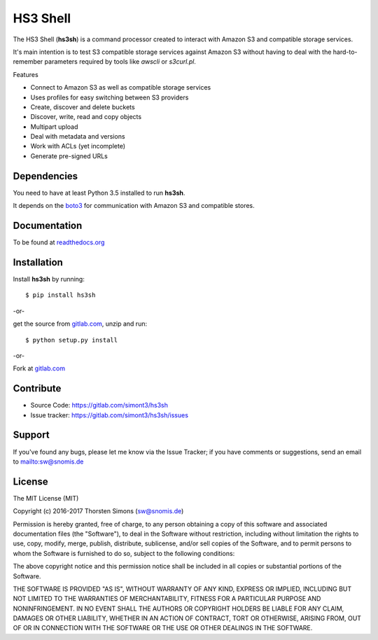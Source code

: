 HS3 Shell
=========

The HS3 Shell (**hs3sh**) is a command processor created to interact with Amazon
S3 and compatible storage services.

It's main intention is to test S3 compatible storage services against Amazon S3
without having to deal with the hard-to-remember parameters required by tools
like *awscli* or *s3curl.pl*.

Features

*   Connect to Amazon S3 as well as compatible storage services
*   Uses profiles for easy switching between S3 providers
*   Create, discover and delete buckets
*   Discover, write, read and copy objects
*   Multipart upload
*   Deal with metadata and versions
*   Work with ACLs (yet incomplete)
*   Generate pre-signed URLs

Dependencies
------------

You need to have at least Python 3.5 installed to run **hs3sh**.

It depends on the `boto3 <http://boto3.readthedocs.org/en/latest/>`_ for
communication with Amazon S3 and compatible stores.

Documentation
-------------

To be found at `readthedocs.org <http://hs3sh.readthedocs.org>`_

Installation
------------

Install **hs3sh** by running::

    $ pip install hs3sh


-or-

get the source from `gitlab.com <https://gitlab.com/simont3/hs3sh>`_,
unzip and run::

    $ python setup.py install


-or-

Fork at `gitlab.com <https://gitlab.com/simont3/hs3sh>`_

Contribute
----------

- Source Code: `<https://gitlab.com/simont3/hs3sh>`_
- Issue tracker: `<https://gitlab.com/simont3/hs3sh/issues>`_

Support
-------

If you've found any bugs, please let me know via the Issue Tracker;
if you have comments or suggestions, send an email to `<sw@snomis.de>`_

License
-------

The MIT License (MIT)

Copyright (c) 2016-2017 Thorsten Simons (sw@snomis.de)

Permission is hereby granted, free of charge, to any person obtaining a copy
of this software and associated documentation files (the "Software"), to deal
in the Software without restriction, including without limitation the rights
to use, copy, modify, merge, publish, distribute, sublicense, and/or sell
copies of the Software, and to permit persons to whom the Software is
furnished to do so, subject to the following conditions:

The above copyright notice and this permission notice shall be included in all
copies or substantial portions of the Software.

THE SOFTWARE IS PROVIDED "AS IS", WITHOUT WARRANTY OF ANY KIND, EXPRESS OR
IMPLIED, INCLUDING BUT NOT LIMITED TO THE WARRANTIES OF MERCHANTABILITY,
FITNESS FOR A PARTICULAR PURPOSE AND NONINFRINGEMENT. IN NO EVENT SHALL THE
AUTHORS OR COPYRIGHT HOLDERS BE LIABLE FOR ANY CLAIM, DAMAGES OR OTHER
LIABILITY, WHETHER IN AN ACTION OF CONTRACT, TORT OR OTHERWISE, ARISING FROM,
OUT OF OR IN CONNECTION WITH THE SOFTWARE OR THE USE OR OTHER DEALINGS IN THE
SOFTWARE.

